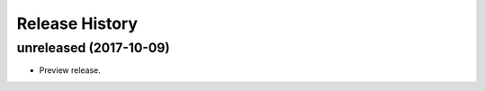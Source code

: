 .. :changelog:

Release History
===============

unreleased (2017-10-09)
+++++++++++++++++++++

* Preview release.
